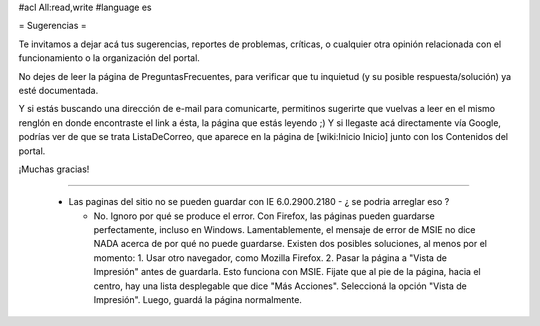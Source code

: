#acl All:read,write
#language es

= Sugerencias =

Te invitamos a dejar acá tus sugerencias, reportes de problemas, críticas, o cualquier otra opinión relacionada con
el funcionamiento o la organización del portal.

No dejes de leer la página de PreguntasFrecuentes, para verificar que tu inquietud (y su posible respuesta/solución) ya esté documentada.

Y si estás buscando una dirección de e-mail para comunicarte, permitinos sugerirte que vuelvas a leer en el mismo renglón en donde encontraste el link a ésta, la página que estás leyendo ;) Y si llegaste acá directamente vía Google, podrías ver de que se trata ListaDeCorreo, que aparece en la página de [wiki:Inicio Inicio] junto con los Contenidos del portal.

¡Muchas gracias!

----

 * Las paginas del sitio no se pueden guardar con IE 6.0.2900.2180 - ¿ se podria arreglar eso ?

   * No. Ignoro por qué se produce el error. Con Firefox, las páginas pueden guardarse perfectamente, incluso en Windows. Lamentablemente, el mensaje de error de MSIE no dice NADA acerca de por qué no puede guardarse. Existen dos posibles soluciones, al menos por el momento:
     1. Usar otro navegador, como Mozilla Firefox.
     2. Pasar la página a "Vista de Impresión" antes de guardarla. Esto funciona con MSIE. Fijate que al pie de la página, hacia el centro, hay una lista desplegable que dice "Más Acciones". Seleccioná la opción "Vista de Impresión". Luego, guardá la página normalmente.
